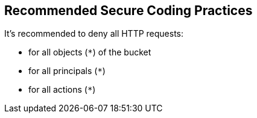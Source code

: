 == Recommended Secure Coding Practices

It's recommended to deny all HTTP requests:

* for all objects (``++*++``) of the bucket
* for all principals (``++*++``)
* for all actions (``++*++``)
